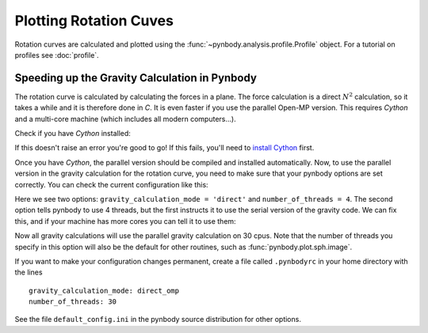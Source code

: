 .. rotation curve



Plotting Rotation Cuves
=======================

Rotation curves are calculated and plotted using the :func:`~pynbody.analysis.profile.Profile` 
object. For a tutorial on profiles see :doc:`profile`.

.. plot:: tutorials/example_code/rotcurve.py
   :include-source:


Speeding up the Gravity Calculation in Pynbody
----------------------------------------------

The rotation curve is calculated by calculating the forces in a
plane. The force calculation is a direct :math:`N^2` calculation, so
it takes a while and it is therefore done in `C`. It is even faster if
you use the parallel Open-MP version. This requires `Cython` and a
multi-core machine (which includes all modern computers...). 

Check if you have `Cython` installed: 

.. ipython::

 In [1]: import cython
   
If this doesn't raise an error you're good to go! If this fails,
you'll need to `install Cython <http://cython.org/>`_ first.

Once you have `Cython`, the parallel version should be compiled and
installed automatically. Now, to use the parallel version in the
gravity calculation for the rotation curve, you need to make sure that
your pynbody options are set correctly. You can check the current
configuration like this:

.. ipython:: 

 In [2]: import pynbody

 In [3]: pynbody.config


Here we see two options: ``gravity_calculation_mode = 'direct'`` and
``number_of_threads = 4``. The second option tells pynbody to use 4
threads, but the first instructs it to use the serial version of the
gravity code. We can fix this, and if your machine has more cores you can tell it to use them: 

.. ipython:: 

 In [4]: pynbody.config['gravity_calculation_mode'] = 'direct_omp'

 In [5]: pynbody.config['number_of_threads'] = 30

Now all gravity calculations will use the parallel gravity calculation
on 30 cpus. Note that the number of threads you specify in this option
will also be the default for other routines, such as
:func:`pynbody.plot.sph.image`.

If you want to make your configuration changes permanent, create a file called ``.pynbodyrc`` in your home directory with the lines

:: 

   gravity_calculation_mode: direct_omp
   number_of_threads: 30


See the file ``default_config.ini`` in the pynbody source distribution
for other options.
